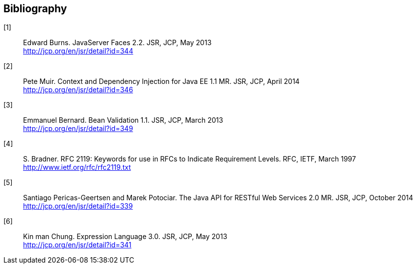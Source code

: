 :numbered!:
["bibliography",sectnum="0"]

[[bibliography]]

== Bibliography

[[jsf22]] 
[1]:: Edward Burns. JavaServer Faces 2.2. JSR, JCP, May 2013 +
http://jcp.org/en/jsr/detail?id=344

[[cdi11]]
[2]:: Pete Muir. Context and Dependency Injection for Java EE 1.1 MR. JSR, JCP, April 2014 +
http://jcp.org/en/jsr/detail?id=346

[[bv11]]
[3]:: Emmanuel Bernard. Bean Validation 1.1. JSR, JCP, March 2013 +
http://jcp.org/en/jsr/detail?id=349

[[rfc2119]]
[4]:: S. Bradner. RFC 2119: Keywords for use in RFCs to Indicate Requirement Levels. RFC, IETF, March 1997 + 
http://www.ietf.org/rfc/rfc2119.txt

[[jaxrs20]]
[5]:: Santiago Pericas-Geertsen and Marek Potociar. The Java API for RESTful Web Services 2.0 MR. JSR, JCP, October 2014 +
http://jcp.org/en/jsr/detail?id=339

[[el30]]
[6]:: Kin man Chung. Expression Language 3.0. JSR, JCP, May 2013 +
http://jcp.org/en/jsr/detail?id=341